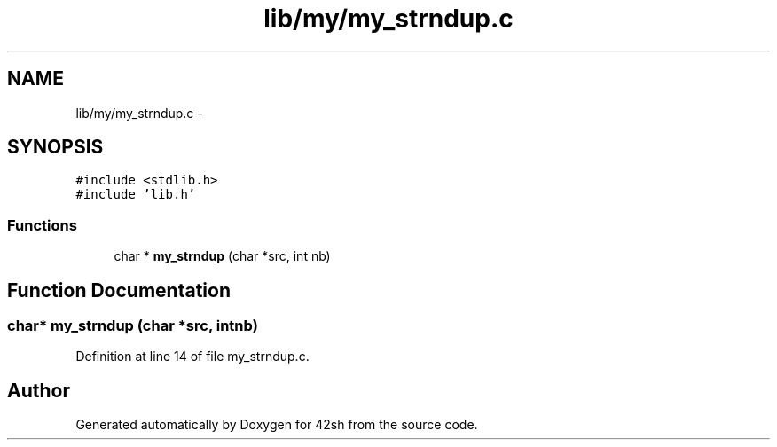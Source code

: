 .TH "lib/my/my_strndup.c" 3 "Sun May 24 2015" "Version 3.0" "42sh" \" -*- nroff -*-
.ad l
.nh
.SH NAME
lib/my/my_strndup.c \- 
.SH SYNOPSIS
.br
.PP
\fC#include <stdlib\&.h>\fP
.br
\fC#include 'lib\&.h'\fP
.br

.SS "Functions"

.in +1c
.ti -1c
.RI "char * \fBmy_strndup\fP (char *src, int nb)"
.br
.in -1c
.SH "Function Documentation"
.PP 
.SS "char* my_strndup (char *src, intnb)"

.PP
Definition at line 14 of file my_strndup\&.c\&.
.SH "Author"
.PP 
Generated automatically by Doxygen for 42sh from the source code\&.
